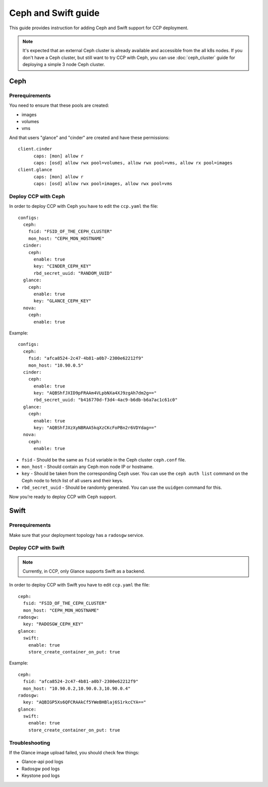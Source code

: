 .. _ceph:

====================
Ceph and Swift guide
====================

This guide provides instruction for adding Ceph and Swift support for CCP
deployment.

.. NOTE:: It's expected that an external Ceph cluster is already available and
   accessible from the all k8s nodes. If you don't have a Ceph cluster, but
   still want to try CCP with Ceph, you can use :doc:`ceph_cluster` guide for
   deploying a simple 3 node Ceph cluster.

Ceph
~~~~

Prerequirements
---------------

You need to ensure that these pools are created:

* images
* volumes
* vms

And that users "glance" and "cinder" are created and have these permissions:

::

  client.cinder
        caps: [mon] allow r
        caps: [osd] allow rwx pool=volumes, allow rwx pool=vms, allow rx pool=images
  client.glance
        caps: [mon] allow r
        caps: [osd] allow rwx pool=images, allow rwx pool=vms


Deploy CCP with Ceph
--------------------

In order to deploy CCP with Ceph you have to edit the ``ccp.yaml`` the file:

::

    configs:
      ceph:
        fsid: "FSID_OF_THE_CEPH_CLUSTER"
        mon_host: "CEPH_MON_HOSTNAME"
      cinder:
        ceph:
          enable: true
          key: "CINDER_CEPH_KEY"
          rbd_secret_uuid: "RANDOM_UUID"
      glance:
        ceph:
          enable: true
          key: "GLANCE_CEPH_KEY"
      nova:
        ceph:
          enable: true

Example:

::

    configs:
      ceph:
        fsid: "afca8524-2c47-4b81-a0b7-2300e62212f9"
        mon_host: "10.90.0.5"
      cinder:
        ceph:
          enable: true
          key: "AQBShfJXID9pFRAAm4VLpbNXa4XJ9zgAh7dm2g=="
          rbd_secret_uuid: "b416770d-f3d4-4ac9-b6db-b6a7ac1c61c0"
      glance:
        ceph:
          enable: true
          key: "AQBShfJXzXyNBRAA5kqXzCKcFoPBn2r6VDYdag=="
      nova:
        ceph:
          enable: true


- ``fsid`` - Should be the same as ``fsid`` variable in the Ceph cluster
  ``ceph.conf`` file.
- ``mon_host`` - Should contain any Ceph mon node IP or hostname.
- ``key`` - Should be taken from the corresponding Ceph user. You can
  use the ``ceph auth list`` command on the Ceph node to fetch list of all
  users and their keys.
- ``rbd_secret_uuid`` - Should be randomly generated. You can use the
  ``uuidgen`` command for this.

Now you’re ready to deploy CCP with Ceph support.

Swift
~~~~~

Prerequirements
---------------

Make sure that your deployment topology has a ``radosgw`` service.

Deploy CCP with Swift
---------------------

.. NOTE:: Currently, in CCP, only Glance supports Swift as a backend.

In order to deploy CCP with Swift you have to edit ``ccp.yaml`` the file:

::

  ceph:
    fsid: "FSID_OF_THE_CEPH_CLUSTER"
    mon_host: "CEPH_MON_HOSTNAME"
  radosgw:
    key: "RADOSGW_CEPH_KEY"
  glance:
    swift:
      enable: true
      store_create_container_on_put: true

Example:

::

  ceph:
    fsid: "afca8524-2c47-4b81-a0b7-2300e62212f9"
    mon_host: "10.90.0.2,10.90.0.3,10.90.0.4"
  radosgw:
    key: "AQBIGP5Xs6QFCRAAkCf5YWeBHBlaj6S1rkcCYA=="
  glance:
    swift:
      enable: true
      store_create_container_on_put: true

Troubleshooting
---------------

If the Glance image upload failed, you should check few things:

- Glance-api pod logs
- Radosgw pod logs
- Keystone pod logs

